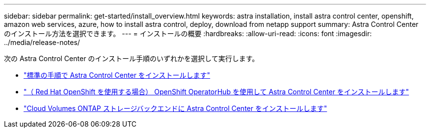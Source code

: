 ---
sidebar: sidebar 
permalink: get-started/install_overview.html 
keywords: astra installation, install astra control center, openshift, amazon web services, azure, how to install astra control, deploy, download from netapp support 
summary: Astra Control Center のインストール方法を選択できます。 
---
= インストールの概要
:hardbreaks:
:allow-uri-read: 
:icons: font
:imagesdir: ../media/release-notes/


次の Astra Control Center のインストール手順のいずれかを選択して実行します。

* link:../get-started/install_acc.html["標準の手順で Astra Control Center をインストールします"]
* link:../get-started/acc_operatorhub_install.html["（ Red Hat OpenShift を使用する場合） OpenShift OperatorHub を使用して Astra Control Center をインストールします"]
* link:../get-started/install_acc-cvo.html["Cloud Volumes ONTAP ストレージバックエンドに Astra Control Center をインストールします"]

